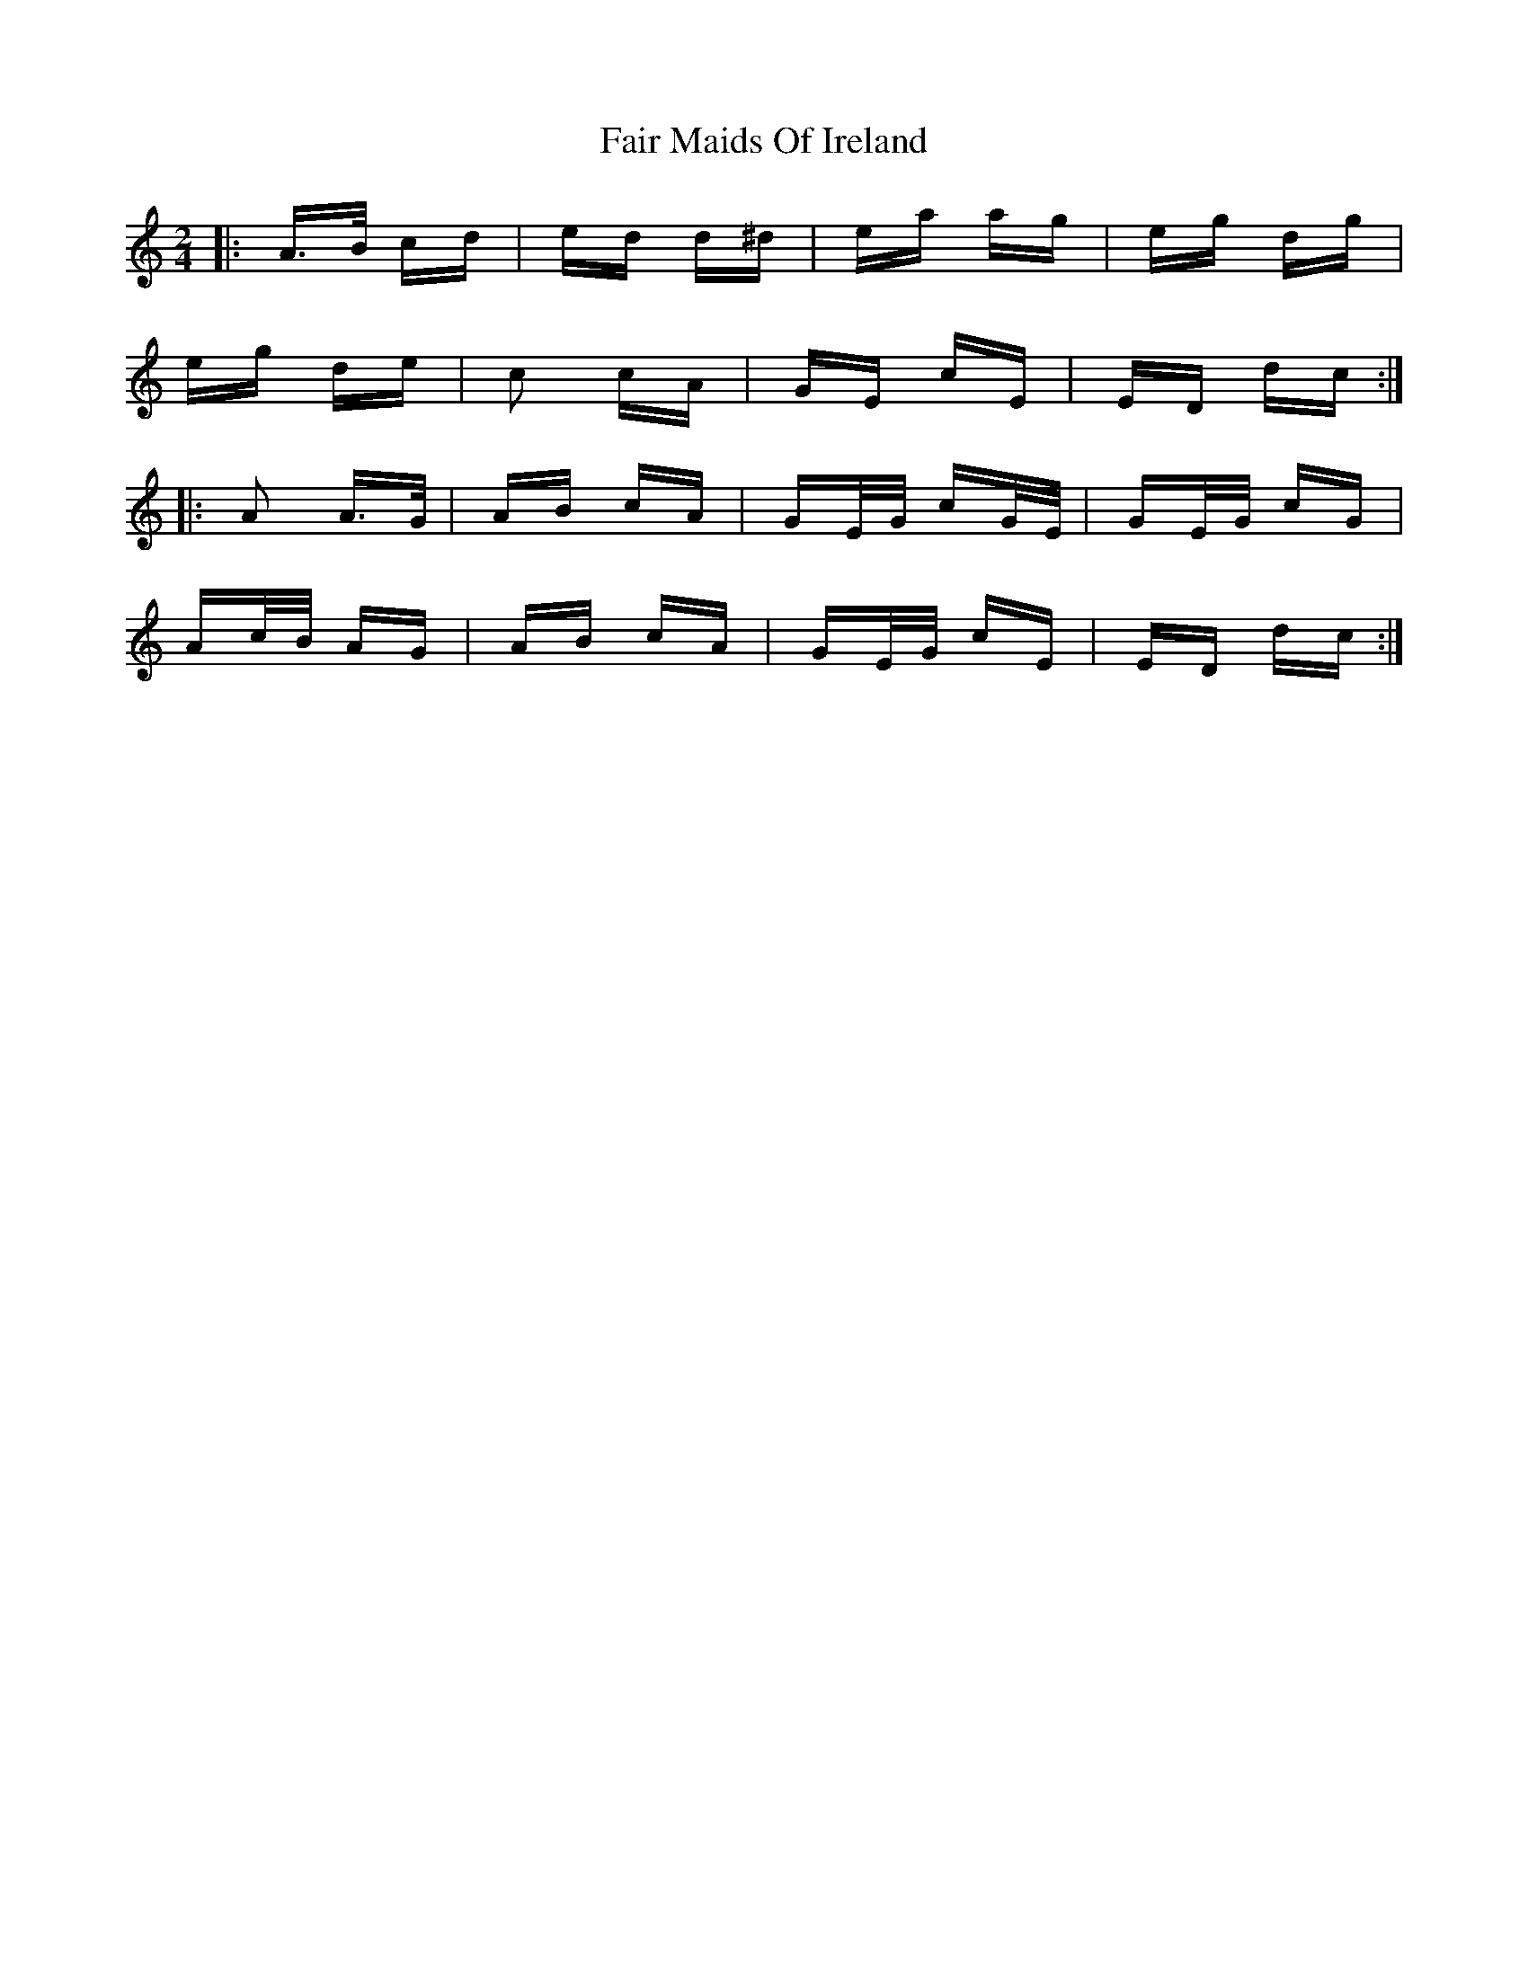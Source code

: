 X: 12225
T: Fair Maids Of Ireland
R: polka
M: 2/4
K: Aminor
|:A>B cd|ed d^d|ea ag|eg dg|
eg de|c2 cA|GE cE|ED dc:|
|:A2 A>G|AB cA|GE/G/ cG/E/|GE/G/ cG|
Ac/B/ AG|AB cA|GE/G/ cE|ED dc:|

